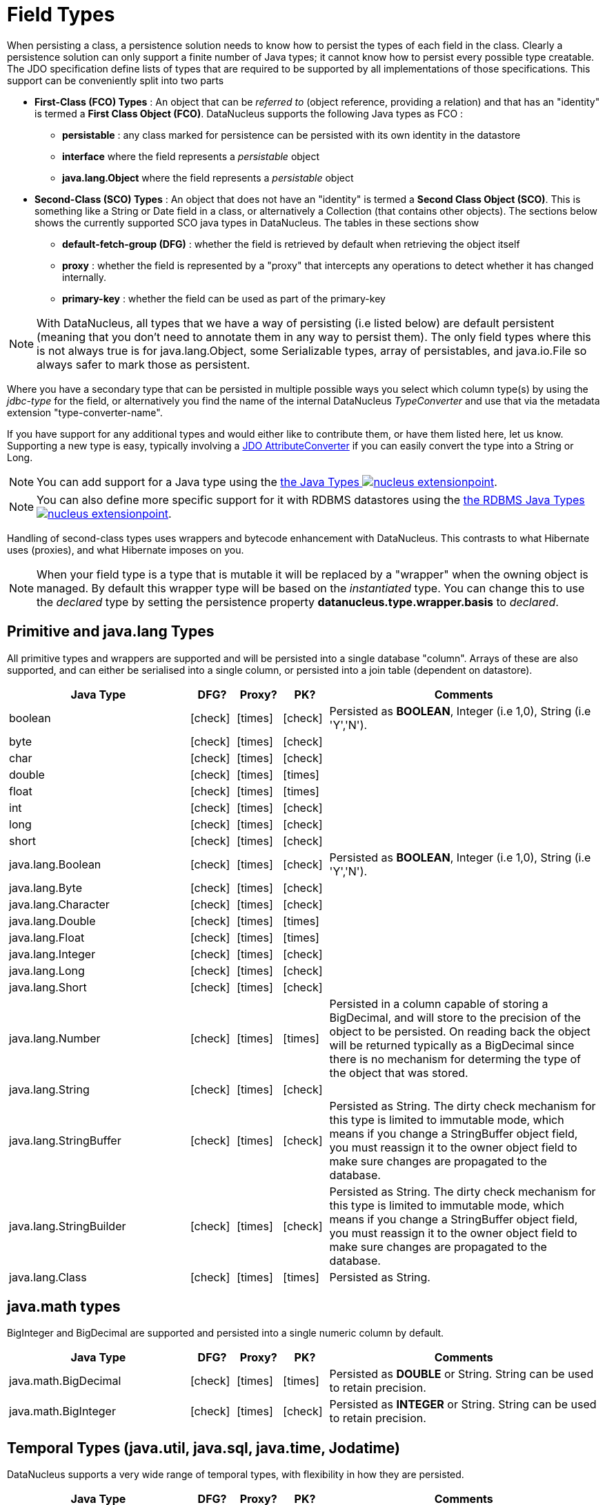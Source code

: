[[field_types]]
= Field Types
:_basedir: ../
:_imagesdir: images/

When persisting a class, a persistence solution needs to know how to persist the types of each field in the class. 
Clearly a persistence solution can only support a finite number of Java types; it cannot know how to persist every possible type creatable. 
The JDO specification define lists of types that are required to be supported by all implementations of those specifications. 
This support can be conveniently split into two parts

* *First-Class (FCO) Types* : An object that can be _referred to_ (object reference, providing a relation) and that has an "identity" is termed a *First Class Object (FCO)*. 
DataNucleus supports the following Java types as FCO :
** *persistable* : any class marked for persistence can be persisted with its own identity in the datastore
** *interface* where the field represents a _persistable_ object
** *java.lang.Object* where the field represents a _persistable_ object
* *Second-Class (SCO) Types* : An object that does not have an "identity" is termed a *Second Class Object (SCO)*. 
This is something like a String or Date field in a class, or alternatively a Collection (that contains other objects). 
The sections below shows the currently supported SCO java types in DataNucleus. The tables in these sections show
** *default-fetch-group (DFG)* : whether the field is retrieved by default when retrieving the object itself
** *proxy* : whether the field is represented by a "proxy" that intercepts any operations to detect whether it has changed internally.
** *primary-key* : whether the field can be used as part of the primary-key


NOTE: With DataNucleus, all types that we have a way of persisting (i.e listed below) are default persistent (meaning that you don't need to annotate them in any way to persist them). 
The only field types where this is not always true is for java.lang.Object, some Serializable types, array of persistables, and java.io.File so always safer to mark those as persistent.


Where you have a secondary type that can be persisted in multiple possible ways you select which column type(s) by using the _jdbc-type_ for the field, or alternatively
you find the name of the internal DataNucleus _TypeConverter_ and use that via the metadata extension "type-converter-name".

If you have support for any additional types and would either like to contribute them, or have them listed here, let us know.
Supporting a new type is easy, typically involving a link:#attributeconverter[JDO AttributeConverter] if you can easily convert the type into a String or Long. 

NOTE: You can add support for a Java type using the 
link:../extensions/extensions.html#java_type[the Java Types image:../images/nucleus_extensionpoint.png[]].

NOTE: You can also define more specific support for it with RDBMS datastores using the 
link:../extensions/extensions.html#rdbms_java_mapping[the RDBMS Java Types image:../images/nucleus_extensionpoint.png[]].


Handling of second-class types uses wrappers and bytecode enhancement with DataNucleus. This contrasts to what Hibernate uses (proxies), and what Hibernate imposes on you. 

NOTE: When your field type is a type that is mutable it will be replaced by a "wrapper" when the owning object is managed. 
By default this wrapper type will be based on the _instantiated_ type.
You can change this to use the _declared_ type by setting the persistence property *datanucleus.type.wrapper.basis* to _declared_.



== Primitive and java.lang Types

All primitive types and wrappers are supported and will be persisted into a single database "column".
Arrays of these are also supported, and can either be serialised into a single column, or persisted into a join table (dependent on datastore).

[cols="4,1,1,1,6", options="header"]
|===
|Java Type
|DFG?
|Proxy?
|PK?
|Comments

|boolean
|icon:check[]
|icon:times[]
|icon:check[]
|Persisted as *BOOLEAN*, Integer (i.e 1,0), String (i.e 'Y','N').

|byte
|icon:check[]
|icon:times[]
|icon:check[]
|

|char
|icon:check[]
|icon:times[]
|icon:check[]
|

|double
|icon:check[]
|icon:times[]
|icon:times[]
|

|float
|icon:check[]
|icon:times[]
|icon:times[]
|

|int
|icon:check[]
|icon:times[]
|icon:check[]
|

|long
|icon:check[]
|icon:times[]
|icon:check[]
|

|short
|icon:check[]
|icon:times[]
|icon:check[]
|

|java.lang.Boolean
|icon:check[]
|icon:times[]
|icon:check[]
|Persisted as *BOOLEAN*, Integer (i.e 1,0), String (i.e 'Y','N').

|java.lang.Byte
|icon:check[]
|icon:times[]
|icon:check[]
|

|java.lang.Character
|icon:check[]
|icon:times[]
|icon:check[]
|

|java.lang.Double
|icon:check[]
|icon:times[]
|icon:times[]
|

|java.lang.Float
|icon:check[]
|icon:times[]
|icon:times[]
|

|java.lang.Integer
|icon:check[]
|icon:times[]
|icon:check[]
|

|java.lang.Long
|icon:check[]
|icon:times[]
|icon:check[]
|

|java.lang.Short
|icon:check[]
|icon:times[]
|icon:check[]
|

|java.lang.Number
|icon:check[]
|icon:times[]
|icon:times[]
|Persisted in a column capable of storing a BigDecimal, and will store to the precision of the object to be persisted. 
On reading back the object will be returned typically as a BigDecimal since there is no mechanism for determing the type of the object that was stored.

|java.lang.String
|icon:check[]
|icon:times[]
|icon:check[]
|

|java.lang.StringBuffer
|icon:check[]
|icon:times[]
|icon:check[]
|Persisted as String.
The dirty check mechanism for this type is limited to immutable mode, which means if you change a StringBuffer object field, 
you must reassign it to the owner object field to make sure changes are propagated to the database.

|java.lang.StringBuilder
|icon:check[]
|icon:times[]
|icon:check[]
|Persisted as String.
The dirty check mechanism for this type is limited to immutable mode, which means if you change a StringBuffer object field, 
you must reassign it to the owner object field to make sure changes are propagated to the database.

|java.lang.Class
|icon:check[]
|icon:times[]
|icon:times[]
|Persisted as String.
|===



== java.math types

BigInteger and BigDecimal are supported and persisted into a single numeric column by default.

[cols="4,1,1,1,6", options="header"]
|===
|Java Type
|DFG?
|Proxy?
|PK?
|Comments

|java.math.BigDecimal
|icon:check[]
|icon:times[]
|icon:times[]
|Persisted as *DOUBLE* or String. String can be used to retain precision.

|java.math.BigInteger
|icon:check[]
|icon:times[]
|icon:check[]
|Persisted as *INTEGER* or String. String can be used to retain precision.
|===


== Temporal Types (java.util, java.sql, java.time, Jodatime)

DataNucleus supports a very wide range of temporal types, with flexibility in how they are persisted.

[cols="4,1,1,1,6", options="header"]
|===
|Java Type
|DFG?
|Proxy?
|PK?
|Comments

|java.sql.Date
|icon:check[]
|icon:check[]
|icon:check[]
|Persisted as *DATE*, String, DATETIME or Long.

|java.sql.Time
|icon:check[]
|icon:check[]
|icon:check[]
|Persisted as *TIME*, String, DATETIME or Long.

|java.sql.Timestamp
|icon:check[]
|icon:check[]
|icon:check[]
|Persisted as *TIMESTAMP*, String or Long.

|java.util.Calendar
|icon:check[]
|icon:check[]
|icon:times[]
|Persisted as *TIMESTAMP (inc Timezone)*, DATETIME, String, or as (Long, String) storing millis + timezone respectively

|java.util.GregorianCalendar
|icon:check[]
|icon:check[]
|icon:times[]
|Persisted as *TIMESTAMP (inc Timezone)*, DATETIME, String, or as (Long, String) storing millis + timezone respectively

|java.util.Date
|icon:check[]
|icon:check[]
|icon:check[]
|Persisted as *DATETIME*, String or Long.

|java.util.TimeZone
|icon:check[]
|icon:times[]
|icon:check[]
|Persisted as *String*.

|java.time.LocalDateTime
|icon:check[]
|icon:times[]
|icon:times[]
|Persisted as *Timestamp*, String, or DATETIME.

|java.time.LocalTime
|icon:check[]
|icon:times[]
|icon:times[]
|Persisted as *TIME*, String, or Long.

|java.time.LocalDate
|icon:check[]
|icon:times[]
|icon:times[]
|Persisted as *DATE*, String, or DATETIME.

|java.time.OffsetDateTime
|icon:check[]
|icon:times[]
|icon:times[]
|Persisted as *Timestamp*, String, or DATETIME.

|java.time.OffsetTime
|icon:check[]
|icon:times[]
|icon:times[]
|Persisted as *TIME*, String, or Long.

|java.time.MonthDay
|icon:check[]
|icon:times[]
|icon:times[]
|Persisted as *String*, DATE, or as (Integer,Integer) with the latter being month+day respectively.

|java.time.YearMonth
|icon:check[]
|icon:times[]
|icon:times[]
|Persisted as *String*, DATE, or as (Integer,Integer) with the latter being year+month respectively.

|java.time.Year
|icon:check[]
|icon:times[]
|icon:times[]
|Persisted as *Integer*, or String.

|java.time.Period
|icon:check[]
|icon:times[]
|icon:times[]
|Persisted as *String*.

|java.time.Instant
|icon:check[]
|icon:times[]
|icon:times[]
|Persisted as *TIMESTAMP*, String, Long, or DATETIME.

|java.time.Duration
|icon:check[]
|icon:times[]
|icon:times[]
|Persisted as *String*, Double (secs.nanos), or Long (secs).

|java.time.ZoneId
|icon:check[]
|icon:times[]
|icon:times[]
|Persisted as *String*.

|java.time.ZoneOffset
|icon:check[]
|icon:times[]
|icon:times[]
|Persisted as *String*.

|java.time.ZonedDateTime
|icon:check[]
|icon:times[]
|icon:times[]
|Persisted as *Timestamp*, or String.

|org.joda.time.DateTime
|icon:check[]
|icon:times[]
|icon:times[]
|Requires *datanucleus-jodatime* plugin. Persisted as *TIMESTAMP* or String.

|org.joda.time.LocalTime
|icon:check[]
|icon:times[]
|icon:times[]
|Requires *datanucleus-jodatime* plugin. Persisted as *TIME* or String.

|org.joda.time.LocalDate
|icon:check[]
|icon:times[]
|icon:times[]
|Requires *datanucleus-jodatime* plugin. Persisted as *DATE* or String.

|org.joda.time.LocalDateTime
|icon:check[]
|icon:times[]
|icon:times[]
|Requires *datanucleus-jodatime* plugin. Persisted as *TIMESTAMP*, or String.

|org.joda.time.Duration
|icon:check[]
|icon:times[]
|icon:times[]
|Requires *datanucleus-jodatime* plugin. Persisted as *String* or Long.

|org.joda.time.Interval
|icon:check[]
|icon:times[]
|icon:times[]
|Requires *datanucleus-jodatime* plugin. Persisted as *String* or (TIMESTAMP, TIMESTAMP).

|org.joda.time.Period
|icon:check[]
|icon:times[]
|icon:times[]
|Requires *datanucleus-jodatime* plugin. Persisted as *String*.
|===


== Collection/Map types

DataNucleus supports a very wide range of collection, list and map types.

[cols="4,1,1,1,6", options="header"]
|===
|Java Type
|DFG?
|Proxy?
|PK?
|Comments

|java.util.Collection
|icon:times[]
|icon:check[]
|icon:times[]
|See link:mapping.html#one_many_relations[the 1-N Mapping Guide]

|java.util.List
|icon:times[]
|icon:check[]
|icon:times[]
|See link:mapping.html#one_many_relations[the 1-N Mapping Guide]

|java.util.Map
|icon:times[]
|icon:check[]
|icon:times[]
|See link:mapping.html#one_many_relations[the 1-N Mapping Guide]

|java.util.Queue
|icon:times[]
|icon:check[]
|icon:times[]
|The comparator is specifiable via the metadata extension _comparator-name_ (see below). See link:mapping.html#one_many_relations[the 1-N Mapping Guide]

|java.util.Set
|icon:times[]
|icon:check[]
|icon:times[]
|See link:mapping.html#one_many_relations[the 1-N Mapping Guide]

|java.util.SortedMap
|icon:times[]
|icon:check[]
|icon:times[]
|The comparator is specifiable via the metadata extension _comparator-name_ (see below). See link:mapping.html#one_many_relations[the 1-N Mapping Guide]

|java.util.SortedSet
|icon:times[]
|icon:check[]
|icon:times[]
|The comparator is specifiable via the metadata extension _comparator-name_ (see below). See link:mapping.html#one_many_relations[the 1-N Mapping Guide]

|java.util.ArrayList
|icon:times[]
|icon:check[]
|icon:times[]
|See link:mapping.html#one_many_relations[the 1-N Mapping Guide]

|java.util.BitSet
|icon:times[]
|icon:check[]
|icon:times[]
|Persisted as collection by default, but will be stored as String when the datastore doesn't provide for collection storage

|java.util.HashMap
|icon:times[]
|icon:check[]
|icon:times[]
|See link:mapping.html#one_many_relations[the 1-N Mapping Guide]

|java.util.HashSet
|icon:times[]
|icon:check[]
|icon:times[]
|See link:mapping.html#one_many_relations[the 1-N Mapping Guide]

|java.util.Hashtable
|icon:times[]
|icon:check[]
|icon:times[]
|See link:mapping.html#one_many_relations[the 1-N Mapping Guide]

|java.util.LinkedHashMap
|icon:times[]
|icon:check[]
|icon:times[]
|Persisted as a Map currently. No List-ordering is supported. See link:mapping.html#one_many_relations[the 1-N Mapping Guide]

|java.util.LinkedHashSet
|icon:times[]
|icon:check[]
|icon:times[]
|Persisted as a Set currently. No List-ordering is supported. See link:mapping.html#one_many_relations[the 1-N Mapping Guide]

|java.util.LinkedList
|icon:times[]
|icon:check[]
|icon:times[]
|See link:mapping.html#one_many_relations[the 1-N Mapping Guide]

|java.util.Properties
|icon:times[]
|icon:check[]
|icon:times[]
|See link:mapping.html#one_many_relations[the 1-N Mapping Guide]

|java.util.PriorityQueue
|icon:times[]
|icon:check[]
|icon:times[]
|The comparator is specifiable via the metadata extension _comparator-name_ (see below). See link:mapping.html#one_many_relations[the 1-N Mapping Guide]

|java.util.Stack
|icon:times[]
|icon:check[]
|icon:times[]
|See link:mapping.html#one_many_relations[the 1-N Mapping Guide]

|java.util.TreeMap
|icon:times[]
|icon:check[]
|icon:times[]
|The comparator is specifiable via the metadata extension _comparator-name_ (see below). See link:mapping.html#one_many_relations[the 1-N Mapping Guide]

|java.util.TreeSet
|icon:times[]
|icon:check[]
|icon:times[]
|The comparator is specifiable via the metadata extension _comparator-name_ (see below). See link:mapping.html#one_many_relations[the 1-N Mapping Guide]

|java.util.Vector
|icon:times[]
|icon:check[]
|icon:times[]
|See link:mapping.html#one_many_relations[the 1-N Mapping Guide]

|com.google.common.collect.Multiset
|icon:times[]
|icon:check[]
|icon:times[]
|Requires *datanucleus-guava* plugin. See link:mapping.html#one_many_relations[the 1-N Mapping Guide]
|===


=== Collection Comparators

image:../images/nucleus_extension.png[]

Collections that support a `Comparator` to order the elements of the set can specify it in metadata like this.

[source,java]
-----
@Element
@Extension(vendorName="datanucleus", key="comparator-name", value="mydomain.model.MyComparator")
SortedSet<MyElementType> elements; 
-----

When instantiating the SortedSet field it will create it with a comparator of the specified class (which must have a default constructor).


- - -


== Enums

DataNucleus supports persisting Enums, and they can be stored as either the _ordinal_ (numeric column) or _name_ (String column).

[cols="4,1,1,1,6", options="header"]
|===
|Java Type
|DFG?
|Proxy?
|PK?
|Comments

|java.lang.Enum
|icon:check[]
|icon:times[]
|icon:check[]
|Persisted as String (name) or int (ordinal). Specified via _jdbc-type_.
|===

=== Enum custom values

image:../images/nucleus_extension.png[]

A DataNucleus extension to this is where you have an Enum that defines its own "value"s for the different enum options.

NOTE: applicable to RDBMS, MongoDB, Cassandra, Neo4j, HBase, Excel, ODF and JSON currently.

[source,java]
-----
public enum MyColour
{
    RED((short)1), GREEN((short)3), BLUE((short)5), YELLOW((short)8);

    private short value;

    private MyColour(short value)
    {
        this.value = value;
    }

    public short getValue() 
    {
        return value;
    }
}
-----

With the default persistence it would persist as String-based, so persisting "RED" "GREEN" "BLUE" etc. 
With _jdbc-type_ as INTEGER it would persist 0, 1, 2, 3 being the ordinal values. If you define the metadata as

[source,java]
-----
@Extension(vendorName="datanucleus", key="enum-value-getter", value="getValue")
MyColour colour;
-----

this will now persist 1, 3, 5, 8, being the "value" of each of the enum options. You can use this method to persist "int", "short", or "String" types.


=== Enum CHECK constraints

image:../images/nucleus_extension.png[]

NOTE: Supported for RDBMS datastores.

If you want to constraint the column where the Enum is stored to only have the values for that enum you can put a CHECK constraint on the column contents in the datastore.
You specify it like this

[source,java]
-----
@Extension(vendorName="datanucleus", key="enum-check-constraint", value="true")
MyColour colour;
-----

This results in a column defined like

[source,sql]
-----
MY_COL VARCHAR(10) CHECK (MY_COL IN ('RED', 'GREEN', 'BLUE', 'YELLOW')),
-----

NOTE: This is the recommended way of constraining enum values in the datastore since it uses ANSI SQL, and it is a better more portable solution than using such as PostgreSQL enum type.


- - -


== Geospatial Types

DataNucleus has extensive support for Geospatial types. 
The `datanucleus-geospatial` plugin allows using geospatial and traditional types simultaneously in persistent objects making DataNucleus a single 
interface to read and manipulate any business data. This plugin supports types from all of the most used geospatial libraries, see below.
The implementation of many of these spatial types follows the http://www.opengeospatial.org/standards/sfa[OGC Simple Feature  specification], 
but adds further types where the datastores support them.


Some extra notes for implementation of JTS, JGeometry and PostGIS types support :-

NOTE: MySQL doesn't support 3-dimensional geometries. Trying to persist them anyway results in undefined behaviour, 
there may be an exception thrown or the z-ordinate might just get stripped.

NOTE: Oracle supports additional data types like circles and curves that are not defined in the OGC SF specification. 
Any attempt to read or persist one of those data types, if you're not using Oracle, will result in failure!

NOTE: PostGIS added support for curves in version 1.2.0, but at the moment the JDBC driver doesn't support them yet. 
Any attempt to read curves geometries will result in failure, for every mapping scenario!

NOTE: Both PostGIS and Oracle have a system to add user data to specific points of a geometry. In PostGIS these types are called measure types 
and the z-coordinate of every 2d-point can be used to store arbitrary (numeric) data of double precision associated with that point. 
In Oracle this user data is called LRS. `datanucleus-geospatial` tries to handle these types as gracefully as possible. 
But the recommendation is to not use them, unless you have a mapping scenario that is known to support them.

NOTE: PostGIS supports two additional types called box2d and box3d, that are not defined in OGC SF. There are only mappings available for these types 
for PostGIS, any attempt to read or persist one of those data types in another mapping scenario will result in failure!

NOTE: We do not currently support persisting to the PostGIS "geography" type, only the (most used) "geometry" type.




=== java.awt types

The JRE contains very limited support for some geometric types, largely under the _java.awt_ package.

[cols="4,1,1,1,6", options="header"]
|===
|Java Type
|DFG?
|Proxy?
|PK?
|Comments

|java.awt.Point
|icon:check[]
|icon:check[]
|icon:times[]
|Requires *datanucleus-geospatial* plugin.
Persisted as (int, int) on RDBMS, or as String elsewhere.

|java.awt.Rectangle
|icon:check[]
|icon:check[]
|icon:times[]
|Requires *datanucleus-geospatial* plugin.
Persisted as (int, int, int, int) on RDBMS, or as String elsewhere.

|java.awt.Polygon
|icon:check[]
|icon:check[]
|icon:times[]
|Requires *datanucleus-geospatial* plugin.
Persisted as (int[], int[], int) on RDBMS, or as String elsewhere.

|java.awt.geom.Line2D
|icon:check[]
|icon:check[]
|icon:times[]
|Requires *datanucleus-geospatial* plugin.
Persisted as (double, double, double, double) or (float, float, float, float) on RDBMS, or as String elsewhere.

|java.awt.geom.Point2D
|icon:check[]
|icon:check[]
|icon:times[]
|Requires *datanucleus-geospatial* plugin.
Persisted as (double, double) or (float, float) on RDBMS, or as String elsewhere.

|java.awt.geom.Rectangle2D
|icon:check[]
|icon:check[]
|icon:times[]
|Requires *datanucleus-geospatial* plugin.
Persisted as (double, double, double, double) or (float, float, float, float) on RDBMS, or as String elsewhere.

|java.awt.geom.Arc2D
|icon:check[]
|icon:check[]
|icon:times[]
|Requires *datanucleus-geospatial* plugin.
Persisted as (double, double, double, double, double, double, int) or (float, float, float, float, float, float, int) on RDBMS, or as String elsewhere.

|java.awt.geom.CubicCurve2D
|icon:check[]
|icon:check[]
|icon:times[]
|Requires *datanucleus-geospatial* plugin.
Persisted as (double, double, double, double, double, double, doubel, double) or (float, float, float, float, float, float, float, float) on RDBMS, or as String elsewhere.

|java.awt.geom.Ellipse2D
|icon:check[]
|icon:check[]
|icon:times[]
|Requires *datanucleus-geospatial* plugin
Persisted as (double, double, double, double) or (float, float, float, float) on RDBMS, or as String elsewhere.

|java.awt.geom.QuadCurve2D
|icon:check[]
|icon:check[]
|icon:times[]
|Requires *datanucleus-geospatial* plugin.
Persisted as (double, double, double, double, double, double) or (float, float, float, float, float, float) on RDBMS, or as String elsewhere.

|java.awt.geom.RoundRectangle2D
|icon:check[]
|icon:check[]
|icon:times[]
|Requires *datanucleus-geospatial* plugin. 
Persisted as (double, double, double, double, double, double) or (float, float, float, float, float, float) on RDBMS, or as String elsewhere.
|===




=== JTS Topology Suite types

The https://github.com/locationtech/jts[JTS Topology Suite] is a Java library for creating and manipulating vector geometry.

[cols="4,1,1,1,6", options="header"]
|===
|Java Type
|DFG?
|Proxy?
|PK?
|Comments

|com.vividsolutions.jts.geom.Geometry
|icon:check[]
|icon:times[]
|icon:times[]
|Requires *datanucleus-geospatial* plugin.
Dirty check limited to immutable mode (must reassign field to owner if you change it). Only on Oracle(SDO_GEOMETRY), MySQL(geometry), PostGIS(geometry).

|com.vividsolutions.jts.geom.GeometryCollection
|icon:check[]
|icon:times[]
|icon:times[]
|Requires *datanucleus-geospatial* plugin.
Dirty check limited to immutable mode (must reassign field to owner if you change it). Only on Oracle(SDO_GEOMETRY), MySQL(geometry), PostGIS(geometry).

|com.vividsolutions.jts.geom.LinearRing
|icon:check[]
|icon:times[]
|icon:times[]
|Requires *datanucleus-geospatial* plugin.
Dirty check limited to immutable mode (must reassign field to owner if you change it). Only on Oracle(SDO_GEOMETRY), MySQL(geometry), PostGIS(geometry).

|com.vividsolutions.jts.geom.LineString
|icon:check[]
|icon:times[]
|icon:times[]
|Requires *datanucleus-geospatial* plugin.
Dirty check limited to immutable mode (must reassign field to owner if you change it). Only on Oracle(SDO_GEOMETRY), MySQL(geometry), PostGIS(geometry).

|com.vividsolutions.jts.geom.MultiLineString
|icon:check[]
|icon:times[]
|icon:times[]
|Requires *datanucleus-geospatial* plugin.
Dirty check limited to immutable mode (must reassign field to owner if you change it). Only on Oracle(SDO_GEOMETRY), MySQL(geometry), PostGIS(geometry).

|com.vividsolutions.jts.geom.MultiPoint
|icon:check[]
|icon:times[]
|icon:times[]
|Requires *datanucleus-geospatial* plugin.
Dirty check limited to immutable mode (must reassign field to owner if you change it). Only on Oracle(SDO_GEOMETRY), MySQL(geometry), PostGIS(geometry).

|com.vividsolutions.jts.geom.MultiPolygon
|icon:check[]
|icon:times[]
|icon:times[]
|Requires *datanucleus-geospatial* plugin.
Dirty check limited to immutable mode (must reassign field to owner if you change it). Only on Oracle(SDO_GEOMETRY), MySQL(geometry), PostGIS(geometry).

|com.vividsolutions.jts.geom.Point
|icon:check[]
|icon:times[]
|icon:times[]
|Requires *datanucleus-geospatial* plugin.
Dirty check limited to immutable mode (must reassign field to owner if you change it). Only on Oracle(SDO_GEOMETRY), MySQL(geometry), PostGIS(geometry).

|com.vividsolutions.jts.geom.Polygon
|icon:check[]
|icon:times[]
|icon:times[]
|Requires *datanucleus-geospatial* plugin.
Dirty check limited to immutable mode (must reassign field to owner if you change it). Only on Oracle(SDO_GEOMETRY), MySQL(geometry), PostGIS(geometry).
|===



=== PostGIS types

https://postgis.net/docs/[PostGIS] provides a series of geometric types for use in Java applications


[cols="4,1,1,1,6", options="header"]
|===
|Java Type
|DFG?
|Proxy?
|PK?
|Comments

|org.postgis.Geometry
|icon:check[]
|icon:times[]
|icon:times[]
|Requires *datanucleus-geospatial* plugin.
Dirty check limited to immutable mode (must reassign field to owner if you change it). Only on MySQL(geometry), PostGIS(geometry).

|org.postgis.GeometryCollection
|icon:check[]
|icon:times[]
|icon:times[]
|Requires *datanucleus-geospatial* plugin.
Dirty check limited to immutable mode (must reassign field to owner if you change it).Only on MySQL(geometry), PostGIS(geometry).

|org.postgis.LinearRing
|icon:check[]
|icon:times[]
|icon:times[]
|Requires *datanucleus-geospatial* plugin.
Dirty check limited to immutable mode (must reassign field to owner if you change it). Only on MySQL(geometry), PostGIS(geometry).

|org.postgis.LineString
|icon:check[]
|icon:times[]
|icon:times[]
|Requires *datanucleus-geospatial* plugin.
Dirty check limited to immutable mode (must reassign field to owner if you change it). Only on MySQL(geometry), PostGIS(geometry).

|org.postgis.MultiLineString
|icon:check[]
|icon:times[]
|icon:times[]
|Requires *datanucleus-geospatial* plugin.
Dirty check limited to immutable mode (must reassign field to owner if you change it). Only on MySQL(geometry), PostGIS(geometry).

|org.postgis.MultiPoint
|icon:check[]
|icon:times[]
|icon:times[]
|Requires *datanucleus-geospatial* plugin.
Dirty check limited to immutable mode (must reassign field to owner if you change it). Only on MySQL(geometry), PostGIS(geometry).

|org.postgis.MultiPolygon
|icon:check[]
|icon:times[]
|icon:times[]
|Requires *datanucleus-geospatial* plugin.
Dirty check limited to immutable mode (must reassign field to owner if you change it). Only on MySQL(geometry), PostGIS(geometry).

|org.postgis.Point
|icon:check[]
|icon:times[]
|icon:times[]
|Requires *datanucleus-geospatial* plugin.
Dirty check limited to immutable mode (must reassign field to owner if you change it). Only on MySQL(geometry), PostGIS(geometry).

|org.postgis.Polygon
|icon:check[]
|icon:times[]
|icon:times[]
|Requires *datanucleus-geospatial* plugin.
Dirty check limited to immutable mode (must reassign field to owner if you change it). Only on MySQL(geometry), PostGIS(geometry).

|org.postgis.PGbox2d
|icon:check[]
|icon:times[]
|icon:times[]
|Requires *datanucleus-geospatial* plugin.
Dirty check limited to immutable mode (must reassign field to owner if you change it). Only on PostGIS(geometry).

|org.postgis.PGbox3d
|icon:check[]
|icon:times[]
|icon:times[]
|Requires *datanucleus-geospatial* plugin.
Dirty check limited to immutable mode (must reassign field to owner if you change it). Only on PostGIS(geometry).
|===


=== Oracle JGeometry type

Oracle provides its own geometry type for use in Oracle databases.


[cols="4,1,1,1,6", options="header"]
|===
|Java Type
|DFG?
|Proxy?
|PK?
|Comments

|oracle.spatial.geometry.JGeometry
|icon:check[]
|icon:times[]
|icon:times[]
|Requires *datanucleus-geospatial* plugin.
Dirty check limited to immutable mode (must reassign field to owner if you change it). Only on Oracle(SDO_GEOMETRY), MySQL(geometry)
|===





=== Geospatial metadata extensions

image:../images/nucleus_extension.png[]

`datanucleus-geospatial` has defined some metadata extensions that can be used to give additional information 
about the geometry types in use. The position of these tags in the meta-data determines their scope. 
If you use them inside a <field>-tag the values are only used for that field specifically, if 
you use them inside the <package>-tag the values are in effect for all (geometry) fields of all classes inside that package, etc. 

[source,xml]
-----
<package name="mydomain.model.samples.jtsgeometry">
    <extension vendor-name="datanucleus" key="spatial-dimension" value="2"/> [1]
    <extension vendor-name="datanucleus" key="spatial-srid" value="4326"/> [1]

    <class name="SampleGeometry" detachable="true">
        <field name="id"/>
        <field name="name"/>
        <field name="geom" persistence-modifier="persistent">
            <extension vendor-name="datanucleus" key="mapping" value="no-userdata"/> [2]
        </field>
    </class>

    <class name="SampleGeometryCollectionM" table="samplejtsgeometrycollectionm" detachable="true">
        <extension vendor-name="datanucleus" key="postgis-hasMeasure" value="true"/> [3]
        <field name="id"/>
        <field name="name"/>
        <field name="geom" persistence-modifier="persistent"/>
    </class>

    <class name="SampleGeometryCollection3D" table="samplejtsgeometrycollection3d" detachable="true">
        <extension vendor-name="datanucleus" key="spatial-srid" value="-1"/> [1]
        <extension vendor-name="datanucleus" key="spatial-dimension" value="3"/> [1]
        <field name="id"/>
        <field name="name"/>
        <field name="geom" persistence-modifier="persistent"/>
    </class>
</package>
-----

* *[1]* - The srid &amp; dimension values are used in various places. One of them is schema creation, when using PostGIS, another is when you query the SpatialHelper.
* *[2]* - Every JTS geometry object can have a user data object attached to it. The default behaviour is to serialize that object and store it in a separate column in the database. 
If for some reason this isn't desired, the _mapping_ extension can be used with value 
&quot;no-userdata&quot; and _dataNucleus-geospatial_ will ignore the user data objects.
* *[3]* - If you want to use measure types in PostGIS you have to define that using the _postgis-hasMeasure_ extension.

- - -


== Other Types

Many other types are supported.

[cols="4,1,1,1,6", options="header"]
|===
|Java Type
|DFG?
|Proxy?
|PK?
|Comments

|java.lang.Object
|icon:times[]
|icon:times[]
|icon:times[]
|Either persisted link:mapping.html#serialised[serialised], or represents link:mapping.html#objects[multiple possible types]

|java.util.Currency
|icon:check[]
|icon:times[]
|icon:check[]
|Persisted as String.

|java.util.Locale
|icon:check[]
|icon:times[]
|icon:check[]
|Persisted as String.

|java.util.UUID
|icon:check[]
|icon:times[]
|icon:check[]
|Persisted as String, or alternatively as native _uuid_ on PostgreSQL/H2/HSQLDB when specifying sql-type="uuid".

|java.util.Optional<type>
|icon:check[]
|icon:times[]
|icon:times[]
|Persisted as the type of the generic type that optional represents.

|java.awt.Color
|icon:check[]
|icon:times[]
|icon:times[]
|Persisted as String or as (Integer,Integer,Integer,Integer) storing red,green,blue,alpha respectively.

|java.awt.image.BufferedImage
|icon:times[]
|icon:times[]
|icon:times[]
|Persisted as link:mapping.html#serialised[serialised].

|java.net.URI
|icon:check[]
|icon:times[]
|icon:check[]
|Persisted as String.

|java.net.URL
|icon:check[]
|icon:times[]
|icon:check[]
|Persisted as String.

|java.io.Serializable
|icon:times[]
|icon:times[]
|icon:times[]
|Persisted as link:mapping.html#serialised[serialised].

|java.io.File
|icon:times[]
|icon:times[]
|icon:times[]
|Only for RDBMS, persisted to LONGVARBINARY, and retrieved as streamable so as not to adversely affect memory utilisation, hence suitable for large files.
|===


== Arrays

The vast majority of the SCO types can also be persisted as arrays of that type as well.
Here we list a few of the combinations definitely supported as arrays, but others likely will work fine

[cols="4,1,1,1,6", options="header"]
|===
|Java Type
|DFG?
|Proxy?
|PK?
|Comments

|boolean[]
|icon:times[]
|icon:times[]
|icon:times[]
|See link:mapping.html#arrays[the Arrays Guide]

|byte[]
|icon:times[]
|icon:times[]
|icon:times[]
|See link:mapping.html#arrays[the Arrays Guide]

|char[]
|icon:times[]
|icon:times[]
|icon:times[]
|See link:mapping.html#arrays[the Arrays Guide]

|double[]
|icon:times[]
|icon:times[]
|icon:times[]
|See link:mapping.html#arrays[the Arrays Guide]

|float[]
|icon:times[]
|icon:times[]
|icon:times[]
|See link:mapping.html#arrays[the Arrays Guide]

|int[]
|icon:times[]
|icon:times[]
|icon:times[]
|See link:mapping.html#arrays[the Arrays Guide]

|long[]
|icon:times[]
|icon:times[]
|icon:times[]
|See link:mapping.html#arrays[the Arrays Guide]

|short[]
|icon:times[]
|icon:times[]
|icon:times[]
|See link:mapping.html#arrays[the Arrays Guide]

|java.lang.Boolean[]
|icon:times[]
|icon:times[]
|icon:times[]
|See link:mapping.html#arrays[the Arrays Guide]

|java.lang.Byte[]
|icon:times[]
|icon:times[]
|icon:times[]
|See link:mapping.html#arrays[the Arrays Guide]

|java.lang.Character[]
|icon:times[]
|icon:times[]
|icon:times[]
|See link:mapping.html#arrays[the Arrays Guide]

|java.lang.Double[]
|icon:times[]
|icon:times[]
|icon:times[]
|See link:mapping.html#arrays[the Arrays Guide]

|java.lang.Float[]
|icon:times[]
|icon:times[]
|icon:times[]
|See link:mapping.html#arrays[the Arrays Guide]

|java.lang.Integer[]
|icon:times[]
|icon:times[]
|icon:times[]
|See link:mapping.html#arrays[the Arrays Guide]

|java.lang.Long[]
|icon:times[]
|icon:times[]
|icon:times[]
|See link:mapping.html#arrays[the Arrays Guide]

|java.lang.Short[]
|icon:times[]
|icon:times[]
|icon:times[]
|See link:mapping.html#arrays[the Arrays Guide]

|java.lang.String[]
|icon:times[]
|icon:times[]
|icon:times[]
|See link:mapping.html#arrays[the Arrays Guide]

|java.util.Date[]
|icon:times[]
|icon:times[]
|icon:times[]
|See link:mapping.html#arrays[the Arrays Guide]

|java.math.BigDecimal[]
|icon:times[]
|icon:times[]
|icon:times[]
|See link:mapping.html#arrays[the Arrays Guide]

|java.math.BigInteger[]
|icon:times[]
|icon:times[]
|icon:times[]
|See link:mapping.html#arrays[the Arrays Guide]

|java.lang.Enum[]
|icon:times[]
|icon:times[]
|icon:check[]
|See link:mapping.html#arrays[the Arrays Guide]

|java.util.Locale[]
|icon:times[]
|icon:times[]
|icon:times[]
|See link:mapping.html#arrays[the Arrays Guide]

|Persistable[]
|icon:times[]
|icon:times[]
|icon:times[]
|See link:mapping.html#arrays[the Arrays Guide]
|===


== Generic Type Variables

JDO does not explicitly require support for generic type variables. DataNucleus provides support for many situations with generic type variables.

The first example that is supported is where you have an abstract base class with a generic Type Variable and then you specify the type in the (concrete) subclass(es).

[source,java]
-----
public abstract class Base<T>
{
    private T id;
}

public class Sub1 extends Base<Long>
{
    ...
}
public class Sub2 extends Base<Integer>
{
    ...
}
-----

Similarly you could use TypeVariables to form relations, like this

[source,java]
-----
public abstract class Ownable<T extends Serializable> implements Serializable
{
    @Persistent
    private T owner;
}

public class Document extends Ownable<Person>
{
    ...
}
-----


Similarly, if you use a type argument in a generic declaration for a field, like this

[source,java]
-----
public class Owner
{
    private List<? extends Element> elements;
}

public class Element
{
    ...
}
-----


Clearly there are many combinations of where generics and _TypeVariables_ can be used, so let us know if your generics usage isn't supported.



[[attributeconverter]]
== JDO Attribute Converters

JDO3.2 introduces an API for conversion of an attribute of a _PersistenceCapable_ object to its datastore value.
You can define a "converter" that will convert to the datastore value and back from it, implementing this interface.

[source,java]
-----
public interface AttributeConverter<X,Y>
{
    public Y convertToDatastore(X attributeValue);

    public X convertToAttribute (Y datastoreValue);
}
-----

so if we have a simple converter to allow us to persist fields of type URL in a String form in the datastore, like this

[source,java]
-----
public class URLStringConverter implements AttributeConverter<URL, String>
{
    public URL convertToAttribute(String str)
    {
        if (str == null)
        {
            return null;
        }

        URL url = null;
        try
        {
            url = new java.net.URL(str.trim());
        }
        catch (MalformedURLException mue)
        {
            throw new IllegalStateException("Error converting the URL", mue);
        }
        return url;
    }

    public String convertToDatastore(URL url)
    {
        return url != null ? url.toString() : null;
    }
}
-----

and now in our _PersistenceCapable_ class we mark any URL field as being converted using this converter

[source,java]
-----
@PersistenceCapable
public class MyClass
{
    @PrimaryKey
    long id;

    @Convert(URLStringConverter.class)
    URL url;

    ...
}
-----

or using XML metadata

[source,xml]
-----
<field name="url" converter="mydomain.package.URLStringConverter"/>
-----

A further use of `AttributeConverter` is where you want to apply type conversion to the key/value of a Map field, or to the element of a Collection field. 
The Collection element case is simple, you just specify the `@Convert` against the field and it will be applied to the element.
If you want to apply type conversion to a key/value of a map do this.

[source,java]
-----
@Key(converter=URLStringConverter.class)
Map<URL, OtherEntity> myMap;
-----

or using XML metadata

[source,xml]
-----
<field name="myMap">
    <key converter="mydomain.package.URLStringConverter"/>
</field>
-----


NOTE: You can register a _default_ `AttributeConverter` for a java type when constructing the PMF via persistence properties. 
These properties should be of the form *javax.jdo.option.typeconverter.{javatype}* and the value is the class name of the `AttributeConverter`.


NOTE: You CANNOT use an `AttributeConverter` for a _PersistenceCapable_ type. This is because a _PersistenceCapable_ type requires special treatment, such as attaching a StateManager etc. 


NOTE: The `AttributeConverter` objects shown here are *stateless*. 
DataNucleus allows for stateful `AttributeConverter` objects, with the state being CDI injectable, but you must be in a CDI environment for this to work.
To provide CDI support for JDO, you should specify the persistence property *datanucleus.cdi.bean.manager* to be a CDI `BeanManager` object.



[[container_extensions]]
== Types extending Collection/Map

Say you have your own type that extends Collection/Map. By default DataNucleus will not know how to persist this. You could declare the type
in your class as Collection/Map, but often you want to refer to your own type.
If you have your type and want to just persist it into a single column then you should do as follows

[source,java]
-----
public class MyCollectionType extends Collection
{
    ...
}

@PersistenceCapable
public class MyClass
{
    MyCollectionType myField;

    ...
}
-----

We now define a simple `AttributeConverter` to allow us to persist fields of this type in String form in the datastore, like this

[source,java]
-----
public class MyCollectionTypeStringConverter implements AttributeConverter<MyCollectionType, String>
{
    public MyCollectionType convertToAttribute(String str)
    {
        if (str == null)
        {
            return null;
        }

        ...
        return myType;
    }

    public String convertToDatastore(MyCollectionType myType)
    {
        return myType != null ? myType.toString() : null;
    }
}
-----

and now in our _PersistenceCapable_ class we mark the _myField_ as being converted using this converter

[source,java]
-----
@PersistenceCapable
public class MyClass
{
    @Convert(MyCollectionTypeStringConverter.class)
    MyCollectionType myField;

    ...
}
-----

or using XML metadata

[source,xml]
-----
<field name="myField" converter="mydomain.package.MyCollectionTypeStringConverter"/>
-----

NOTE: If you want your extension of Collection/Map to be managed as a _mutable_ second class type then you will need to provide a _wrapper_ class for it.
Please refer to the link:../extensions/extensions.html#java_type[java_type image:../images/nucleus_extensionpoint.png[]] for how to provide that.



[[typeconverter]]
== TypeConverters (DataNucleus Internals)

image:../images/nucleus_extensionpoint.png[]

By default DataNucleus will store the value using its own *internal* configuration/default for the java type and for the datastore. 
The user can, however, change that internal handling by making use of a _TypeConverter_. You firstly need to define the _TypeConverter_ class (assuming you aren't going to use an 
https://github.com/datanucleus/datanucleus-core/tree/master/src/main/java/org/datanucleus/store/types/converters[internal DataNucleus converter],
and for this you should refer to the link:../extensions/extensions.html#type_converter[TypeConverter plugin-point].
Once you have the converter defined, and registered in a `plugin.xml` under a name you then mark the field/property to use it

[source,java]
-----
@Extension(vendorName="datanucleus", key="type-converter-name", value="kryo-serialise")
String longString;
-----

In this case we have a String field but we want to serialise it, not using normal Java serialisation but using the "Kryo" library. 
When it is stored it will be converted into a serialised form and when read back in will be deserialised. 
You can see the example Kryo TypeConverter over on https://github.com/datanucleus/datanucleus-typeconverter-kryo[GitHub].


NOTE: You CANNOT use a TypeConverter for a _PersistenceCapable_ type. This is because a _PersistenceCapable_ type requires special treatment, such as attaching a StateManager etc. 


[[columnadapter]]
== Column Adapters

NOTE: Supported for RDBMS.

By default, when inserting/updating into a column into an RDBMS datastore, the SQL will have a `?` and the value replaced into it.
We allow the use of adapter "functions" so that the inserted value can be modified during the insert/update. Like this

[source,java]
-----
@Extension(vendorName="datanucleus", key="insert-function", value="TRIM(?)")
@Extension(vendorName="datanucleus", key="update-function", value="TRIM(?)")
String myStringField;
-----

So when this field of this class is persisted the SQL generated will include `TRIM(?)` rather than `?`, and any leading/trailing whitespace will be removed.

Similarly on retrieval, we also allow the equivalent.

[source,java]
-----
@Extension(vendorName="datanucleus", key="select-function", value="UPPER(?)")
String myStringField;
-----

The `?` is replaced by the column name. So the stored datastore value will be converted to UPPERCASE before being set in the Java object retrieved.

You could use these _column adapters_ to do things like encrypt/decrypt the value of a field when storing to/retrieving from the database, for example.
